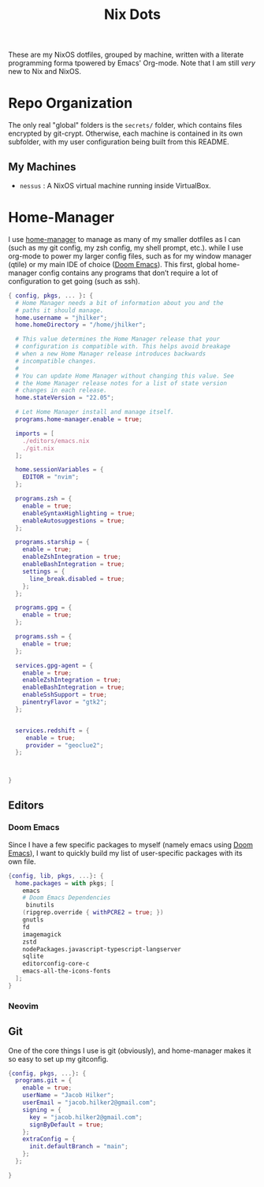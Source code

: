 #+title: Nix Dots
#+property: header-args :mkdirp yes
#+property: header-args:nix :tangle ~/.config/nixpkgs/home.nix

These are my NixOS dotfiles, grouped by machine, written with a literate programming forma tpowered by Emacs' Org-mode. Note that I am still /very/ new to Nix and NixOS.


* Repo Organization
The only real "global" folders is the =secrets/= folder, which contains files encrypted by git-crypt. Otherwise, each machine is contained in its own subfolder, with my user configuration being built from this README.
** My Machines
    - =nessus= : A NixOS virtual machine running inside VirtualBox.

* Home-Manager
I use [[github:nix-community/home-manager][home-manager]] to manage as many of my smaller dotfiles as I can (such as my git config, my zsh config, my shell prompt, etc.). while I use org-mode to power my larger config files, such as for my window manager (qtile) or my main IDE of choice ([[github:doomemacs/doom-emacs][Doom Emacs]]). This first, global home-manager config contains any programs that don’t require a lot of configuration to get going (such as ssh).
#+begin_src nix
{ config, pkgs, ... }: {
  # Home Manager needs a bit of information about you and the
  # paths it should manage.
  home.username = "jhilker";
  home.homeDirectory = "/home/jhilker";

  # This value determines the Home Manager release that your
  # configuration is compatible with. This helps avoid breakage
  # when a new Home Manager release introduces backwards
  # incompatible changes.
  #
  # You can update Home Manager without changing this value. See
  # the Home Manager release notes for a list of state version
  # changes in each release.
  home.stateVersion = "22.05";

  # Let Home Manager install and manage itself.
  programs.home-manager.enable = true;

  imports = [
    ./editors/emacs.nix
    ./git.nix
  ];

  home.sessionVariables = {
    EDITOR = "nvim";
  };

  programs.zsh = {
    enable = true;
    enableSyntaxHighlighting = true;
    enableAutosuggestions = true;
  };

  programs.starship = {
    enable = true;
    enableZshIntegration = true;
    enableBashIntegration = true;
    settings = {
      line_break.disabled = true;
    };
  };

  programs.gpg = {
    enable = true;
  };

  programs.ssh = {
    enable = true;
  };

  services.gpg-agent = {
    enable = true;
    enableZshIntegration = true;
    enableBashIntegration = true;
    enableSshSupport = true;
    pinentryFlavor = "gtk2";
  };


  services.redshift = {
     enable = true;
     provider = "geoclue2";
  };



}

#+end_src
** Editors
*** Doom Emacs
Since I have a few specific packages to myself (namely emacs using [[github:doomemacs/doom-emacs][Doom Emacs]]), I want to quickly build my list of user-specific packages with its own file.
#+begin_src nix :tangle ~/.config/nixpkgs/editors/emacs.nix
{config, lib, pkgs, ...}: {
  home.packages = with pkgs; [
    emacs
    # Doom Emacs Dependencies
     binutils
    (ripgrep.override { withPCRE2 = true; })
    gnutls
    fd
    imagemagick
    zstd
    nodePackages.javascript-typescript-langserver
    sqlite
    editorconfig-core-c
    emacs-all-the-icons-fonts
  ];
}
#+end_src

*** Neovim

** Git
One of the core things I use is git (obviously), and home-manager makes it so easy to set up my gitconfig.
#+begin_src nix :tangle ~/.config/nixpkgs/git.nix
{config, pkgs, ...}: {
  programs.git = {
    enable = true;
    userName = "Jacob Hilker";
    userEmail = "jacob.hilker2@gmail.com";
    signing = {
      key = "jacob.hilker2@gmail.com";
      signByDefault = true;
    };
    extraConfig = {
      init.defaultBranch = "main";
    };
  };

}
#+end_src
